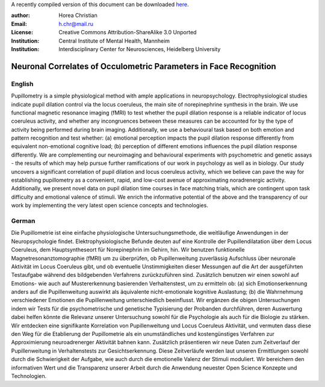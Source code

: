 A recently compiled version of this document can be downloaded `here <http://chymera.eu/docs/masterarbeit.pdf>`_.

:author: Horea Christian
:Email: h.chr@mail.ru
:License: Creative Commons Attribution-ShareAlike 3.0 Unported
:Institution: Central Institute of Mental Health, Mannheim
:Institution: Interdisciplinary Center for Neurosciences, Heidelberg University

========
Neuronal Correlates of Occulometric Parameters in Face Recognition
========

English
-------

.. engl

Pupillometry is a simple physiological method with ample applications in neuropsychology.
Electrophysiological studies indicate pupil dilation control via the locus coeruleus, the main site of norepinephrine synthesis in the brain.
We use functional magnetic resonance imaging (fMRI) to test whether the pupil dilation response is a reliable indicator of locus coeruleus activity, 
and whether any incongruences between these measures can be accounted for by the type of activity being performed during brain imaging.
Additionally, we use a behavioural task based on both emotion and pattern recognition and test whether:
(a) emotional perception impacts the pupil dilation response differently from equivalent non-emotional cognitive load;
(b) perception of different emotions influences the pupil dilation response differently.
We are complementing our neuroimaging and behavioural experiments with psychometric and genetic assays - 
the results of which may help pursue further ramifications of our work in psychology as well as in biology.
Our study uncovers a significant correlation of pupil dilation and locus coeruleus activity, which we believe can pave the way for establishing pupillometry as a convenient, rapid, and low-cost avenue of approximating noradrenergic activity.
Additionally, we present novel data on pupil dilation time courses in face matching trials, which are contingent upon task difficulty and emotional valence of stimuli.
We enrich the informative potential of the above and the transparency of our work by implementing the very latest open science concepts and technologies.

.. engl>

German
-------

.. ger

Die Pupillometrie ist eine einfache physiologische Untersuchungsmethode, die weitläufige Anwendungen in der Neuropsychologie findet.
Elektrophysiologische Befunde deuten auf eine Kontrolle der Pupillendilatation über dem Locus Coeruleus, dem Hauptsyntheseort für Norepinephrin im Gehirn, hin.
Wir benutzen funktionelle Magnetresonanztomographie (fMRI) um zu überprüfen, ob Pupillenweitung zuverlässig Aufschluss über neuronale Aktivität im Locus Coeruleus gibt,
und ob eventuelle Unstimmigkeiten dieser Messungen auf die Art der ausgeführten Testaufgabe während des bildgebenden Verfahrens zurückzuführen sind.
Zusätzlich benutzen wir einen sowohl auf Emotions- wie auch auf Mustererkennung basierenden Verhaltenstest, um zu ermitteln ob:
(a) sich Emotionserkennung anders auf die Pupillenweitung auswirkt als äquivalente nicht-emotionale kognitive Auslastung;
(b) die Wahrnehmung verschiedener Emotionen die Pupillenweitung unterschiedlich beeinflusst.
Wir ergänzen die obigen Untersuchungen indem wir Tests für die psychometrische und genetische Typisierung der Probanden durchführen, 
deren Auswertung dabei helfen könnte die Relevanz unserer Untersuchung sowohl für die Psychologie als auch für die Biologie zu stärken.
Wir entdecken eine signifikante Korrelation von Pupillenweitung und Locus Coeruleus Aktivität, und vermuten dass diese den Weg für die Etablierung der Pupillometrie als ein unumständliches und kostengünstiges Verfahren zur Approximierung neuroadrenerger Aktivität bahnen kann. 
Zusätzlich präsentieren wir neue Daten zum Zeitverlauf der Pupillenweitung in Verhaltenstests zur Gesichtserkennung.
Diese Zeitverläufe werden laut unseren Ermittlungen sowohl durch die Schwierigkeit der Aufgabe, wie auch durch die emotionelle Valenz der Stimuli moduliert. 
Wir bereichern den informativen Wert und die Transparenz unserer Arbeit durch die Anwendung neuester Open Science Konzepte und Technologien.

.. ger>
